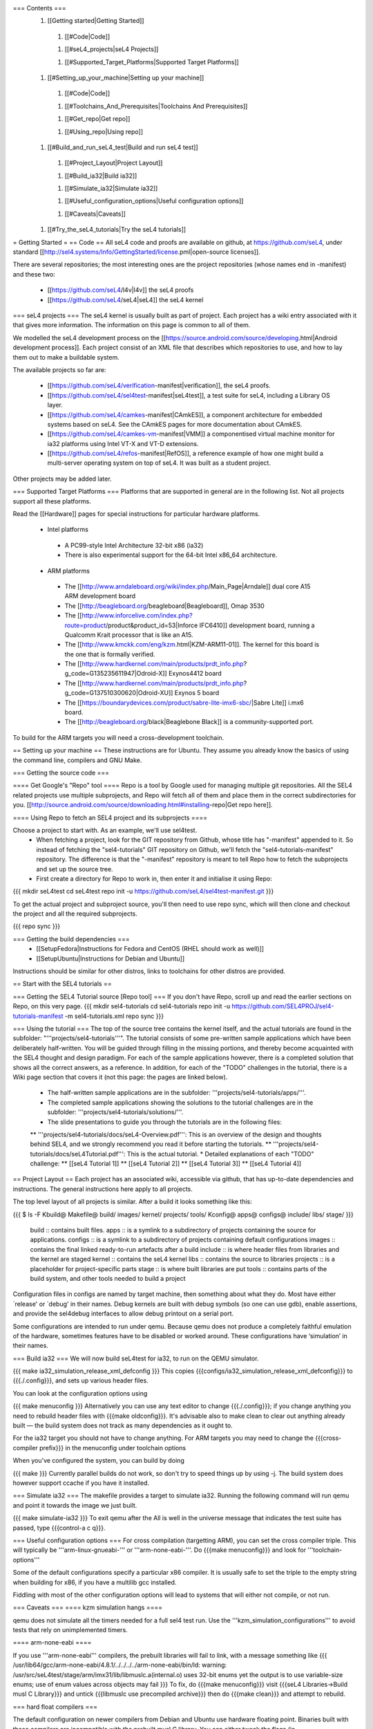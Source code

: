 === Contents ===
 1. [[Getting started|Getting Started]]
  1. [[#Code|Code]]

  1. [[#seL4_projects|seL4 Projects]]

  1. [[#Supported_Target_Platforms|Supported Target Platforms]]

 1. [[#Setting_up_your_machine|Setting up your machine]]
  1. [[#Code|Code]]

  1. [[#Toolchains_And_Prerequisites|Toolchains And Prerequisites]]

  1. [[#Get_repo|Get repo]]

  1. [[#Using_repo|Using repo]]

 1. [[#Build_and_run_seL4_test|Build and run seL4 test]]
  1. [[#Project_Layout|Project Layout]]

  1. [[#Build_ia32|Build ia32]]

  1. [[#Simulate_ia32|Simulate ia32]]

  1. [[#Useful_configuration_options|Useful configuration options]]
  
  1. [[#Caveats|Caveats]]

 1. [[#Try_the_seL4_tutorials|Try the seL4 tutorials]]

= Getting Started =
== Code ==
All seL4 code and proofs are available on github, at https://github.com/seL4, under standard [[http://sel4.systems/Info/GettingStarted/license.pml|open-source licenses]].

There are several repositories; the most interesting ones are the project repositories (whose names end in -manifest) and these two:

 * [[https://github.com/seL4/l4v|l4v]] the seL4 proofs

 * [[https://github.com/seL4/seL4|seL4]] the seL4 kernel

=== seL4 projects ===
The seL4 kernel is usually built as part of project. Each project has a wiki entry associated with it that gives more information. The information on this page is common to all of them.

We modelled the seL4 development process on the [[https://source.android.com/source/developing.html|Android development process]]. Each project consist of an XML file that describes which repositories to use, and how to lay them out to make a buildable system.

The available projects so far are:

 * [[https://github.com/seL4/verification-manifest|verification]], the seL4 proofs.

 * [[https://github.com/seL4/sel4test-manifest|seL4test]], a test suite for seL4, including a Library OS layer.

 * [[https://github.com/seL4/camkes-manifest|CAmkES]], a component architecture for embedded systems based on seL4. See the CAmkES pages for more documentation about CAmkES.

 * [[https://github.com/seL4/camkes-vm-manifest|VMM]] a componentised virtual machine monitor for ia32 platforms using Intel VT-X and VT-D extensions.

 * [[https://github.com/seL4/refos-manifest|RefOS]], a reference example of how one might build a multi-server operating system on top of seL4. It was built as a student project.

Other projects may be added later.

=== Supported Target Platforms ===
Platforms that are supported in general are in the following list. Not all projects support all these platforms.

Read the [[Hardware]]  pages for special instructions for particular hardware platforms.

 * Intel platforms
  * A PC99-style Intel Architecture 32-bit x86 (ia32)
  * There is also experimental support for the 64-bit Intel x86_64 architecture.

 * ARM platforms
  * The [[http://www.arndaleboard.org/wiki/index.php/Main_Page|Arndale]] dual core A15 ARM development board

  * The [[http://beagleboard.org/beagleboard|Beagleboard]], Omap 3530

  * The [[http://www.inforcelive.com/index.php?route=product/product&product_id=53|Inforce IFC6410]] development board, running a Qualcomm Krait processor that is like an A15.

  * The [[http://www.kmckk.com/eng/kzm.html|KZM-ARM11-01]]. The kernel for this board is the one that is formally verified.

  * The [[http://www.hardkernel.com/main/products/prdt_info.php?g_code=G135235611947|Odroid-X]] Exynos4412 board

  * The [[http://www.hardkernel.com/main/products/prdt_info.php?g_code=G137510300620|Odroid-XU]] Exynos 5 board

  * The [[https://boundarydevices.com/product/sabre-lite-imx6-sbc/|Sabre Lite]] i.mx6 board.

  * The [[http://beagleboard.org/black|Beaglebone Black]] is a community-supported port.

To build for the ARM targets you will need a cross-development toolchain.

== Setting up your machine ==
These instructions are for Ubuntu. They assume you already know the basics of using the command line, compilers and GNU Make.

=== Getting the source code ===

==== Get Google's "Repo" tool ====
Repo is a tool by Google used for managing multiple git repositories. All the SEL4 related projects use multiple subprojects, and Repo will fetch all of them and place them in the correct subdirectories for you. [[http://source.android.com/source/downloading.html#installing-repo|Get repo here]].

==== Using Repo to fetch an SEL4 project and its subprojects ====

Choose a project to start with. As an example, we'll use sel4test.
 * When fetching a project, look for the GIT repository from Github, whose title has "-manifest" appended to it. So instead of fetching the "sel4-tutorials" GIT repository on Github, we'll fetch the "sel4-tutorials-manifest" repository. The difference is that the "-manifest" repository is meant to tell Repo how to fetch the subprojects and set up the source tree.
 * First create a directory for Repo to work in, then enter it and initialise it using Repo:
{{{
mkdir seL4test
cd seL4test
repo init -u https://github.com/seL4/sel4test-manifest.git
}}}

To get the actual project and subproject source, you'll then need to use repo sync, which will then clone and checkout the project and all the required subprojects.

{{{
repo sync
}}}

=== Getting the build dependencies ===
 * [[SetupFedora|Instructions for Fedora and CentOS (RHEL should work as well)]]
 * [[SetupUbuntu|Instructions for Debian and Ubuntu]]

Instructions should be similar for other distros, links to toolchains for other distros are provided.

== Start with the SEL4 tutorials ==

=== Getting the SEL4 Tutorial source [Repo tool] ===
If you don't have Repo, scroll up and read the earlier sections on Repo, on this very page.
{{{
mkdir sel4-tutorials
cd sel4-tutorials
repo init -u https://github.com/SEL4PROJ/sel4-tutorials-manifest -m sel4-tutorials.xml
repo sync
}}}

=== Using the tutorial ===
The top of the source tree contains the kernel itself, and the actual tutorials are found in the subfolder: "'''projects/sel4-tutorials'''". The tutorial consists of some pre-written sample applications which have been deliberately half-written. You will be guided through filling in the missing portions, and thereby become acquainted with the SEL4 thought and design paradigm. For each of the sample applications however, there is a completed solution that shows all the correct answers, as a reference. In addition, for each of the "TODO" challenges in the tutorial, there is a Wiki page section that covers it (not this page: the pages are linked below).

 * The half-written sample applications are in the subfolder: '''projects/sel4-tutorials/apps/'''.
 * The completed sample applications showing the solutions to the tutorial challenges are in the subfolder: '''projects/sel4-tutorials/solutions/'''.
 * The slide presentations to guide you through the tutorials are in the following files:
 ** '''projects/sel4-tutorials/docs/seL4-Overview.pdf''': This is an overview of the design and thoughts behind SEL4, and we strongly recommend you read it before starting the tutorials.
 ** '''projects/sel4-tutorials/docs/seL4Tutorial.pdf''': This is the actual tutorial.
 * Detailed explanations of each "TODO" challenge:
 ** [[seL4 Tutorial 1]] 
 ** [[seL4 Tutorial 2]] 
 ** [[seL4 Tutorial 3]] 
 ** [[seL4 Tutorial 4]] 

== Project Layout ==
Each project has an associated wiki, accessible via github, that   has up-to-date dependencies and instructions. The general   instructions here apply to all projects.

The top level layout of all projects is similar. After a build it   looks something like this:

{{{
$ ls -F
Kbuild@   Makefile@  build/    images/   kernel/  projects/  tools/
Kconfig@  apps@      configs@  include/  libs/    stage/
}}}
 build   ::      contains built files.
 apps   ::      is a symlink to a subdirectory of projects     containing the source for applications.
 configs   ::      is a symlink to a subdirectory of projects     containing default configurations
 images   ::      contains the final linked ready-to-run artefacts after a build
 include   ::      is where header files from libraries and the kernel are staged
 kernel   ::      contains the seL4 kernel
 libs   ::      contains the source to libraries
 projects   ::      is a placeholder for project-specific parts
 stage   ::      is where built libraries are put
 tools   ::      contains parts of the build system, and other tools needed to     build a project

Configuration files in configs are named by target   machine, then something about what they do. Most have either   `release' or `debug' in their names. Debug kernels are built with   debug symbols (so one can use gdb), enable   assertions, and provide the sel4debug interfaces to allow debug   printout on a serial port.

Some configurations are intended to run under qemu. Because qemu   does not produce a completely faithful emulation of the hardware,   sometimes features have to be disabled or worked around. These   configurations have ‘simulation’ in their names.

=== Build ia32 ===
We will now build seL4test for ia32, to run on the QEMU simulator.

{{{
make ia32_simulation_release_xml_defconfig
}}}
This copies {{{configs/ia32_simulation_release_xml_defconfig}}} to {{{./.config}}}, and sets up various header files.

You can look at the configuration options using

{{{
make menuconfig
}}}
Alternatively you can use any text editor to change   {{{./.config}}}; if you change anything you need to   rebuild header files with {{{make oldconfig}}}. It's   advisable also to make clean to clear out anything   already built — the build system does not track as many dependencies as it ought to.

For the ia32 target you should not have to change anything. For   ARM targets you may need to change the {{{cross-compiler prefix}}} in the menuconfig under toolchain options

When you've configured the system, you can build by doing

{{{
make
}}}
Currently parallel builds do not work, so don't try to speed   things up by using -j. The build system does however   support ccache if you have it installed.

=== Simulate ia32 ===
The makefile provides a target to simulate ia32. Running the following command will run qemu and point it towards the image we just built.

{{{
make simulate-ia32
}}}
To exit qemu after the All is well in the universe   message that indicates the test suite has passed, type {{{control-a c q}}}.

=== Useful configuration options ===
For cross compilation (targetting ARM), you can set the cross compiler triple. This will typically be '''arm-linux-gnueabi-''' or '''arm-none-eabi-'''.   Do {{{make menuconfig}}} and look for '''toolchain-options'''

Some of the default configurations specify a particular x86 compiler. It is usually safe to set the triple to the empty string when building for x86, if you have a multilib gcc installed.

Fiddling with most of the other configuration options will lead to systems that will either not compile, or not run.

=== Caveats ===
==== kzm simulation hangs ====

qemu does not simulate all the timers needed for a full sel4 test run. Use the '''kzm_simulation_configurations''' to avoid tests that rely on unimplemented timers.

==== arm-none-eabi ====

If you use '''arm-none-eabi''' compilers, the prebuilt libraries will fail to link, with a message something like
{{{
/usr/lib64/gcc/arm-none-eabi/4.8.1/../../../../arm-none-eabi/bin/ld: warning: /usr/src/seL4test/stage/arm/imx31/lib/libmuslc.a(internal.o) uses 32-bit enums yet the output is to use variable-size enums; use of enum values across objects may fail
}}}
To fix, do {{{make menuconfig}}} visit {{{seL4 Libraries→Build musl C Library}}} and untick {{{libmuslc use precompiled archive}}} then do {{{make clean}}} and attempt to rebuild.

=== hard float compilers ===

The default configuration on newer compilers from Debian and Ubuntu use hardware floating point. Binaries built with these compilers are incompatible with the prebuilt musl C library. You can either tweak the flags (in {{{tools/common/Makefile.flags}}}: add {{{-mfloat-abi=soft}}} to '''NK_CFLAGS''') or disable the use of the prebuilt libraries as above.

=== Running on real hardware ===

Details of how to boot seL4 on hardware vary from system to system.

==== x86 ====

The build system produces a multiboot compliant image for x86; a grub2 stanza is here, but we usually boot via PXE for convenience.
{{{
menuentry "Load seL4 VM"  --class os {
   load_video
   insmod gzio
   insmod part_msdos
   insmod ext2
   set root='(hd0,msdos2)'
   multiboot /boot/sel4kernel
   module /boot/sel4rootserver
}
}}}

==== ARM platforms ====
Load from u-boot, from SD card or flash, or using fastboot or tftp. Most applications have two parts: treat the `kernel' part as a kernel, and the `application' part like an initrd. If there is only one part to an image (e.g., seL4test for some platforms) treat it like a kernel.

Detailed instructions differ from board to board. See The [[Hardware|General Hardware Page]] for general instructions; it has links to board specific instructions as well.
